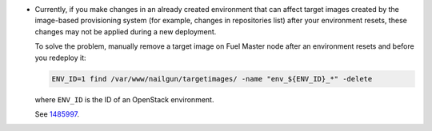 * Currently, if you make changes in an already created environment that can
  affect target images created by the image-based provisioning system
  (for example, changes in repositories list) after your environment resets,
  these changes may not be applied during a new deployment.

  To solve the problem, manually remove a target image on Fuel Master node
  after an environment resets and before you redeploy it:

  .. code-block:: bash

     ENV_ID=1 find /var/www/nailgun/targetimages/ -name "env_${ENV_ID}_*" -delete

  where ``ENV_ID`` is the ID of an OpenStack environment.

  See `1485997 <https://bugs.launchpad.net/fuel/+bug/1485997>`_.

